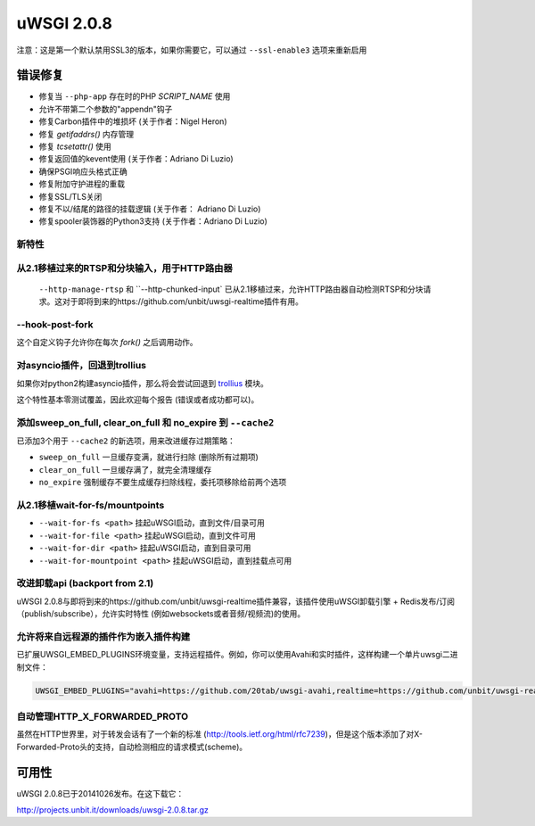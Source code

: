 uWSGI 2.0.8
===========

注意：这是第一个默认禁用SSL3的版本，如果你需要它，可以通过 ``--ssl-enable3`` 选项来重新启用

错误修复
--------

* 修复当 ``--php-app`` 存在时的PHP `SCRIPT_NAME` 使用
* 允许不带第二个参数的"appendn"钩子
* 修复Carbon插件中的堆损坏 (关于作者：Nigel Heron)
* 修复 `getifaddrs()` 内存管理
* 修复 `tcsetattr()` 使用
* 修复返回值的kevent使用 (关于作者：Adriano Di Luzio)
* 确保PSGI响应头格式正确
* 修复附加守护进程的重载
* 修复SSL/TLS关闭
* 修复不以/结尾的路径的挂载逻辑 (关于作者： Adriano Di Luzio)
* 修复spooler装饰器的Python3支持 (关于作者：Adriano Di Luzio)

新特性
********

从2.1移植过来的RTSP和分块输入，用于HTTP路由器
*************************************************************

 ``--http-manage-rtsp`` 和 ``--http-chunked-input` 已从2.1移植过来，允许HTTP路由器自动检测RTSP和分块请求。这对于即将到来的https://github.com/unbit/uwsgi-realtime插件有用。

--hook-post-fork
****************

这个自定义钩子允许你在每次 `fork()` 之后调用动作。

对asyncio插件，回退到trollius
***************************************

如果你对python2构建asyncio插件，那么将会尝试回退到 `trollius <https://trollius.readthedocs.io/>`_ 模块。

这个特性基本零测试覆盖，因此欢迎每个报告 (错误或者成功都可以)。

添加sweep_on_full, clear_on_full 和 no_expire 到 ``--cache2``
****************************************************************

已添加3个用于 ``--cache2`` 的新选项，用来改进缓存过期策略：

* ``sweep_on_full`` 一旦缓存变满，就进行扫除 (删除所有过期项)
* ``clear_on_full`` 一旦缓存满了，就完全清理缓存
* ``no_expire`` 强制缓存不要生成缓存扫除线程，委托项移除给前两个选项

从2.1移植wait-for-fs/mountpoints
*******************************************

* ``--wait-for-fs <path>`` 挂起uWSGI启动，直到文件/目录可用
* ``--wait-for-file <path>`` 挂起uWSGI启动，直到文件可用
* ``--wait-for-dir <path>`` 挂起uWSGI启动，直到目录可用
* ``--wait-for-mountpoint <path>`` 挂起uWSGI启动，直到挂载点可用

改进卸载api (backport from 2.1)
********************************************

uWSGI 2.0.8与即将到来的https://github.com/unbit/uwsgi-realtime插件兼容，该插件使用uWSGI卸载引擎 + Redis发布/订阅（publish/subscribe），允许实时特性
(例如websockets或者音频/视频流)的使用。

允许将来自远程源的插件作为嵌入插件构建
*******************************************************

已扩展UWSGI_EMBED_PLUGINS环境变量，支持远程插件。例如，你可以使用Avahi和实时插件，这样构建一个单片uwsgi二进制文件：

.. code-block:: sh

   UWSGI_EMBED_PLUGINS="avahi=https://github.com/20tab/uwsgi-avahi,realtime=https://github.com/unbit/uwsgi-realtime" make

自动管理HTTP_X_FORWARDED_PROTO
*******************************************

虽然在HTTP世界里，对于转发会话有了一个新的标准 (http://tools.ietf.org/html/rfc7239)，但是这个版本添加了对X-Forwarded-Proto头的支持，自动检测相应的请求模式(scheme)。

可用性
------------

uWSGI 2.0.8已于20141026发布。在这下载它：

http://projects.unbit.it/downloads/uwsgi-2.0.8.tar.gz
